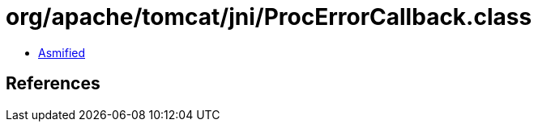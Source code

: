 = org/apache/tomcat/jni/ProcErrorCallback.class

 - link:ProcErrorCallback-asmified.java[Asmified]

== References

